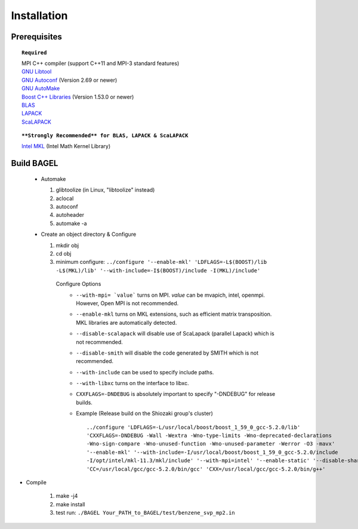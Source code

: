 .. _start_guide:

************
Installation
************

-------------
Prerequisites
-------------

.. topic:: ``Required``

   | MPI C++ compiler (support C++11 and MPI-3 standard features)
   | `GNU Libtool <https://www.gnu.org/software/libtool/>`_
   | `GNU Autoconf <https://www.gnu.org/software/autoconf/autoconf.html>`_ (Version 2.69 or newer)
   | `GNU AutoMake <https://www.gnu.org/software/automake/>`_
   | `Boost C++ Libraries <http://www.boost.org/>`_ (Version 1.53.0 or newer)
   | `BLAS <http://www.netlib.org/blas/>`_
   | `LAPACK <http://www.netlib.org/lapack/>`_
   | `ScaLAPACK <http://www.netlib.org/scalapack/scalapack_home.html>`_

.. topic:: ``**Strongly Recommended** for BLAS, LAPACK & ScaLAPACK``

   | `Intel MKL <https://software.intel.com/en-us/intel-mkl>`_ (Intel Math Kernel Library)

-----------
Build BAGEL
-----------

 * Automake

   1. glibtoolize (in Linux, "libtoolize" instead)
   #. aclocal
   #. autoconf
   #. autoheader
   #. automake -a
 
 * Create an object directory & Configure
   
   1. mkdir obj
   #. cd obj
   #. minimum configure: ``../configure '--enable-mkl' 'LDFLAGS=-L$(BOOST)/lib -L$(MKL)/lib' '--with-include=-I$(BOOST)/include -I(MKL)/include'``
   
    Configure Options
     * ``--with-mpi= `value```  turns on MPI. `value` can be mvapich, intel, openmpi. However, Open MPI is not recommended. 
     * ``--enable-mkl``  turns on MKL extensions, such as efficient matrix transposition. MKL libraries are automatically detected.
     * ``--disable-scalapack``  will disable use of ScaLapack (parallel Lapack) which is not recommended.
     * ``--disable-smith``  will disable the code generated by SMITH which is not recommended.
     * ``--with-include``  can be used to specify include paths.
     * ``--with-libxc`` turns on the interface to libxc.
     * ``CXXFLAGS=-DNDEBUG`` is absolutely important to specify "-DNDEBUG" for release builds.
     * Example (Release build on the Shiozaki group's cluster) ::

          ../configure 'LDFLAGS=-L/usr/local/boost/boost_1_59_0_gcc-5.2.0/lib' 
          'CXXFLAGS=-DNDEBUG -Wall -Wextra -Wno-type-limits -Wno-deprecated-declarations 
          -Wno-sign-compare -Wno-unused-function -Wno-unused-parameter -Werror -O3 -mavx' 
          '--enable-mkl' '--with-include=-I/usr/local/boost/boost_1_59_0_gcc-5.2.0/include
          -I/opt/intel/mkl-11.3/mkl/include' '--with-mpi=intel' '--enable-static' '--disable-shared' 
          'CC=/usr/local/gcc/gcc-5.2.0/bin/gcc' 'CXX=/usr/local/gcc/gcc-5.2.0/bin/g++'


* Compile

   1. make -j4
   #. make install
   #. test run: ``./BAGEL Your_PATH_to_BAGEL/test/benzene_svp_mp2.in``

